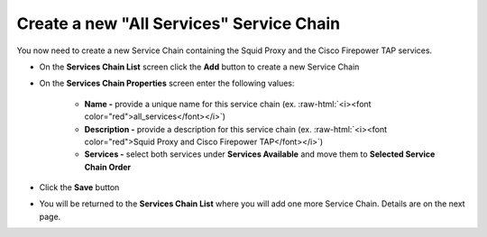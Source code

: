 .. role:: raw-html(raw)
   :format: html

Create a new "All Services" Service Chain
~~~~~~~~~~~~~~~~~~~~~~~~~~~~~~~~~~~~~~~~~~~~~~~~~~~~~~~~~~~~~~~~~~~~~~~~~~~~~~~~~~~~
You now need to create a new Service Chain containing the Squid Proxy and the Cisco Firepower TAP services.

-  On the **Services Chain List** screen click the **Add** button to create a new Service Chain
   
-  On the **Services Chain Properties** screen enter the following values:

      -  **Name -** provide a unique name for this service chain (ex. :raw-html:`<i><font color="red">all_services</font></i>`)

      -  **Description -** provide a description for this service chain (ex. :raw-html:`<i><font color="red">Squid Proxy and Cisco Firepower TAP</font></i>`)

      -  **Services -** select both services under **Services Available** and move them to **Selected Service Chain Order**

-  Click the **Save** button
      
-  You will be returned to the **Services Chain List** where you will add one more Service Chain. Details are on the next page. 
